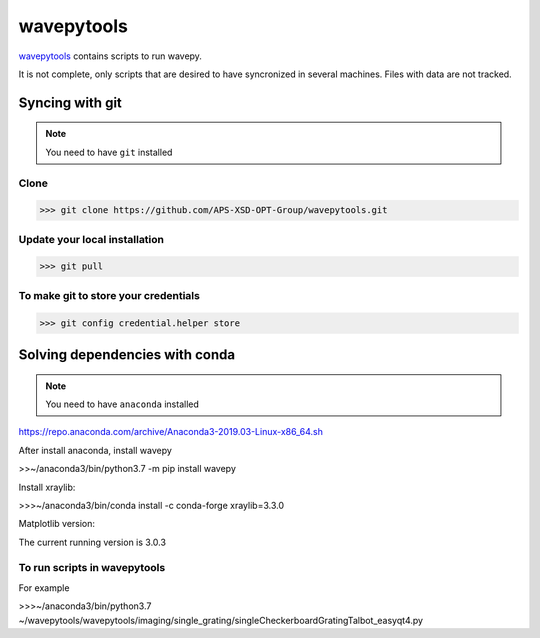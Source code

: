 ===================
**wavepytools**
===================

`wavepytools <https://github.com/APS-XSD-OPT-Group/wavepytools>`_ contains scripts to run wavepy.

It is not complete, only scripts that are desired to have syncronized in
several machines. Files with data are not tracked.


---------------------
**Syncing with git**
---------------------

.. NOTE:: You need to have ``git`` installed


**Clone**
----------

>>> git clone https://github.com/APS-XSD-OPT-Group/wavepytools.git


**Update your local installation**
----------------------------------

>>> git pull


**To make git to store your credentials**
-----------------------------------------

>>> git config credential.helper store


-----------------------------------
**Solving dependencies with conda**
-----------------------------------

.. NOTE:: You need to have ``anaconda`` installed
https://repo.anaconda.com/archive/Anaconda3-2019.03-Linux-x86_64.sh

After install anaconda, install wavepy

>>~/anaconda3/bin/python3.7 -m pip install wavepy

Install xraylib:

>>>~/anaconda3/bin/conda install -c conda-forge xraylib=3.3.0

Matplotlib version:

The current running version is 3.0.3

**To run scripts in wavepytools**
-----------------------
For example

>>>~/anaconda3/bin/python3.7 ~/wavepytools/wavepytools/imaging/single_grating/singleCheckerboardGratingTalbot_easyqt4.py

